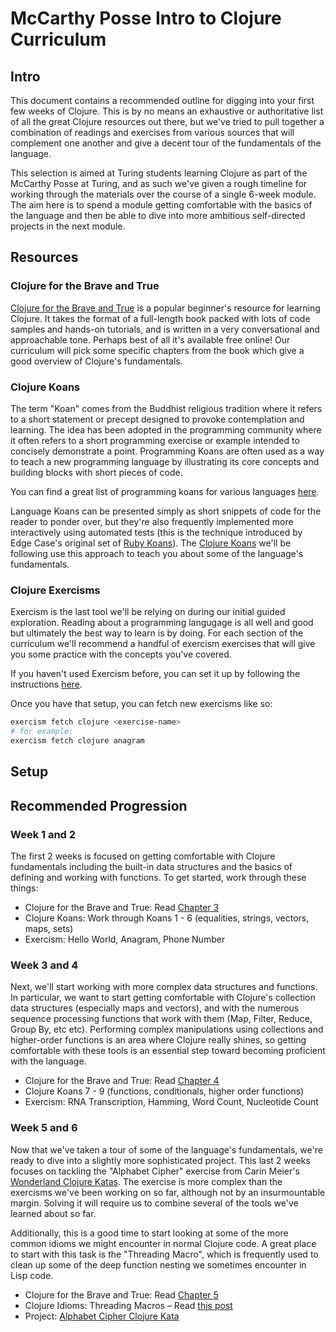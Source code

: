 * McCarthy Posse Intro to Clojure Curriculum
** Intro
This document contains a recommended outline for digging into your first few weeks of Clojure. This is by no means an exhaustive or authoritative list of all the great Clojure resources out there, but we've tried to pull together a combination of readings and exercises from various sources that will complement one another and give a decent tour of the fundamentals of the language.

This selection is aimed at Turing students learning Clojure as part of the McCarthy Posse at Turing, and as such we've given a rough timeline for working through the materials over the course of a single 6-week module. The aim here is to spend a module getting comfortable with the basics of the language and then be able to dive into more ambitious self-directed projects in the next module.
** Resources
*** Clojure for the Brave and True
[[http://www.braveclojure.com/clojure-for-the-brave-and-true/][Clojure for the Brave and True]] is a popular beginner's resource for learning Clojure. It takes the format of a full-length book packed with lots of code samples and hands-on tutorials, and is written in a very conversational and approachable tone. Perhaps best of all it's available free online! Our curriculum will pick some specific chapters from the book which give a good overview of Clojure's fundamentals.
*** Clojure Koans
The term "Koan" comes from the Buddhist religious tradition where it refers to a short statement or precept designed to provoke contemplation and learning. The idea has been adopted in the programming community where it often refers to a short programming exercise or example intended to concisely demonstrate a point. Programming Koans are often used as a way to teach a new programming language by illustrating its core concepts and building blocks with short pieces of code.

You can find a great list of programming koans for various languages [[http://www.lauradhamilton.com/learn-a-new-programming-language-today-with-koans][here]].

Language Koans can be presented simply as short snippets of code for the reader to ponder over, but they're also frequently implemented more interactively using automated tests (this is the technique introduced by Edge Case's original set of [[http://rubykoans.com/][Ruby Koans]]). The [[https://github.com/functional-koans/clojure-koans][Clojure Koans]] we'll be following use this approach to teach you about some of the language's fundamentals.
*** Clojure Exercisms
Exercism is the last tool we'll be relying on during our initial guided exploration. Reading about a programming langugage is all well and good but ultimately the best way to learn is by doing. For each section of the curriculum we'll recommend a handful of exercism exercises that will give you some practice with the concepts you've covered.

If you haven't used Exercism before, you can set it up by following the instructions [[http://cli.exercism.io/][here]].

Once you have that setup, you can fetch new exercisms like so:

#+BEGIN_SRC sh
exercism fetch clojure <exercise-name>
# for example:
exercism fetch clojure anagram
#+END_SRC

** Setup
** Recommended Progression
*** Week 1 and 2
The first 2 weeks is focused on getting comfortable with Clojure fundamentals including the built-in data structures and the basics of defining and working with functions. To get started, work through these things:

 * Clojure for the Brave and True: Read [[http://www.braveclojure.com/do-things/][Chapter 3]]
 * Clojure Koans: Work through Koans 1 - 6 (equalities, strings, vectors, maps, sets)
 * Exercism: Hello World, Anagram, Phone Number
*** Week 3 and 4
Next, we'll start working with more complex data structures and functions. In particular, we want to start getting comfortable with Clojure's collection data structures (especially maps and vectors), and with the numerous sequence processing functions that work with them (Map, Filter, Reduce, Group By, etc etc). Performing complex manipulations using collections and higher-order functions is an area where Clojure really shines, so getting comfortable with these tools is an essential step toward becoming proficient with the language.

 * Clojure for the Brave and True: Read [[http://www.braveclojure.com/core-functions-in-depth/][Chapter 4]]
 * Clojure Koans 7 - 9 (functions, conditionals, higher order functions)
 * Exercism: RNA Transcription, Hamming, Word Count, Nucleotide Count

*** Week 5 and 6
Now that we've taken a tour of some of the language's fundamentals, we're ready to dive into a slightly more sophisticated project. This last 2 weeks focuses on tackling the "Alphabet Cipher" exercise from Carin Meier's [[https://github.com/gigasquid/wonderland-clojure-katas/tree/master/alphabet-cipher][Wonderland Clojure Katas]]. The exercise is more complex than the exercisms we've been working on so far, although not by an insurmountable margin. Solving it will require us to combine several of the tools we've learned about so far.

Additionally, this is a good time to start looking at some of the more common idioms we might encounter in normal Clojure code. A great place to start with this task is the "Threading Macro", which is frequently used to clean up some of the deep function nesting we sometimes encounter in Lisp code.

 * Clojure for the Brave and True: Read [[http://www.braveclojure.com/functional-programming/][Chapter 5]]
 * Clojure Idioms: Threading Macros -- Read [[http://clojure.org/guides/threading_macros][this post]]
 * Project: [[https://github.com/gigasquid/wonderland-clojure-katas/tree/master/alphabet-cipher][Alphabet Cipher Clojure Kata]]
